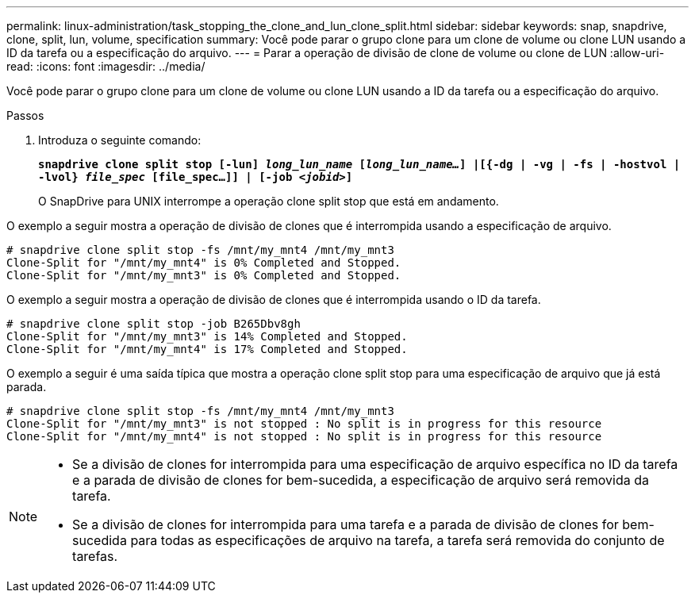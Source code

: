 ---
permalink: linux-administration/task_stopping_the_clone_and_lun_clone_split.html 
sidebar: sidebar 
keywords: snap, snapdrive, clone, split, lun, volume, specification 
summary: Você pode parar o grupo clone para um clone de volume ou clone LUN usando a ID da tarefa ou a especificação do arquivo. 
---
= Parar a operação de divisão de clone de volume ou clone de LUN
:allow-uri-read: 
:icons: font
:imagesdir: ../media/


[role="lead"]
Você pode parar o grupo clone para um clone de volume ou clone LUN usando a ID da tarefa ou a especificação do arquivo.

.Passos
. Introduza o seguinte comando:
+
`*snapdrive clone split stop [-lun] _long_lun_name_ [_long_lun_name..._] |[{-dg | -vg | -fs | -hostvol | -lvol} _file_spec_ [file_spec...]] | [-job _<jobid>_]*`

+
O SnapDrive para UNIX interrompe a operação clone split stop que está em andamento.



O exemplo a seguir mostra a operação de divisão de clones que é interrompida usando a especificação de arquivo.

[listing]
----
# snapdrive clone split stop -fs /mnt/my_mnt4 /mnt/my_mnt3
Clone-Split for "/mnt/my_mnt4" is 0% Completed and Stopped.
Clone-Split for "/mnt/my_mnt3" is 0% Completed and Stopped.
----
O exemplo a seguir mostra a operação de divisão de clones que é interrompida usando o ID da tarefa.

[listing]
----
# snapdrive clone split stop -job B265Dbv8gh
Clone-Split for "/mnt/my_mnt3" is 14% Completed and Stopped.
Clone-Split for "/mnt/my_mnt4" is 17% Completed and Stopped.
----
O exemplo a seguir é uma saída típica que mostra a operação clone split stop para uma especificação de arquivo que já está parada.

[listing]
----
# snapdrive clone split stop -fs /mnt/my_mnt4 /mnt/my_mnt3
Clone-Split for "/mnt/my_mnt3" is not stopped : No split is in progress for this resource
Clone-Split for "/mnt/my_mnt4" is not stopped : No split is in progress for this resource
----
[NOTE]
====
* Se a divisão de clones for interrompida para uma especificação de arquivo específica no ID da tarefa e a parada de divisão de clones for bem-sucedida, a especificação de arquivo será removida da tarefa.
* Se a divisão de clones for interrompida para uma tarefa e a parada de divisão de clones for bem-sucedida para todas as especificações de arquivo na tarefa, a tarefa será removida do conjunto de tarefas.


====
